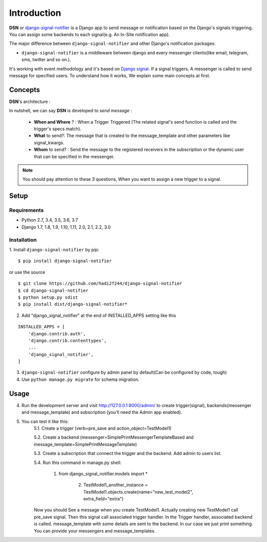 =========================================
Introduction
=========================================

**DSN** or `django-signal-notifier <https://github.com/hadi2f244/django-signal-notifier>`_ is a Django app to send message or notification based on the Django's signals triggering. You can assign some backends to each signal(e.g. An In-Site notification app).

The major difference between ``django-signal-notifier`` and other Django's notification packages:

* ``django-signal-notifier`` is a middleware between django and every messenger clients(like email, telegram, sms, twitter and so on.).
It's working with event methodology and it's based on `Django signal <https://docs.djangoproject.com/en/3.0/topics/signals/>`_. If a signal triggers, A messenger is called to send message for specified users.
To understand how it works, We explain some main concepts at first.

Concepts
========

**DSN**'s architecture :

.. image:: images/DSN_Architecture.png
    :alt: DSN Architecture


In nutshell, we can say **DSN** is developed to *send message* :

    * **When and Where** ? : When a Trigger Triggered (The related signal's send function is called and the trigger's specs match).
    * **What** to send?: The message that is created to the message_template and other parameters like signal_kwargs.
    * **Whom** to send? : Send the message to the registered receivers in the subscription or the dynamic user that can be specified in the messenger.


.. note::

    You should pay attention to these 3 questions, When you want to assign a new trigger to a signal.

Setup
============

Requirements
------------

- Python 2.7, 3.4, 3.5, 3.6, 3.7
- Django 1.7, 1.8, 1.9, 1.10, 1.11, 2.0, 2.1, 2.2, 3.0

Installation
------------

1. Install ``django-signal-notifier`` by pip:
::

    $ pip install django-signal-notifier

or use the source

::

    $ git clone https://github.com/hadi2f244/django-signal-notifier
    $ cd django-signal-notifier
    $ python setup.py sdist
    $ pip install dist/django-signal-notifier*

2. Add "django_signal_notifier" at the end of INSTALLED_APPS setting like this

::

    INSTALLED_APPS = [
        'django.contrib.auth',
        'django.contrib.contenttypes',
        ...
        'django_signal_notifier',
    ]

3. ``django-signal-notifier`` configure by admin panel by default(Can be configured by code, tough)

4. Use ``python manage.py migrate`` for schema migration.

Usage
============

4. Run the development server and visit http://127.0.0.1:8000/admin/
   to create trigger(signal), backends(messenger and message_template) and subscription (you'll need the Admin app enabled).

5. You can test it like this:
    5.1. Create a trigger (verb=pre_save and action_object=TestModel1)

    5.2. Create a backend (messenger=SimplePrintMessengerTemplateBased and message_template=SimplePrintMessageTemplate)

    5.3. Create a subscription that connect the trigger and the backend. Add admin to users list.

    5.4. Run this command in manage.py shell:

        1. from django_signal_notifier.models import *

		2. TestModel1_another_instance = TestModel1.objects.create(name="new_test_model2", extra_field="extra")

    Now you should See a message when you create TestModel1. Actually creating new TestModel1 call pre_save signal. Then this signal call associated trigger handler.
    In the Trigger handler, associated backend is called. message_template with some details are sent to the backend.
    In our case we just print something. You can provide your messengers and message_templates.

